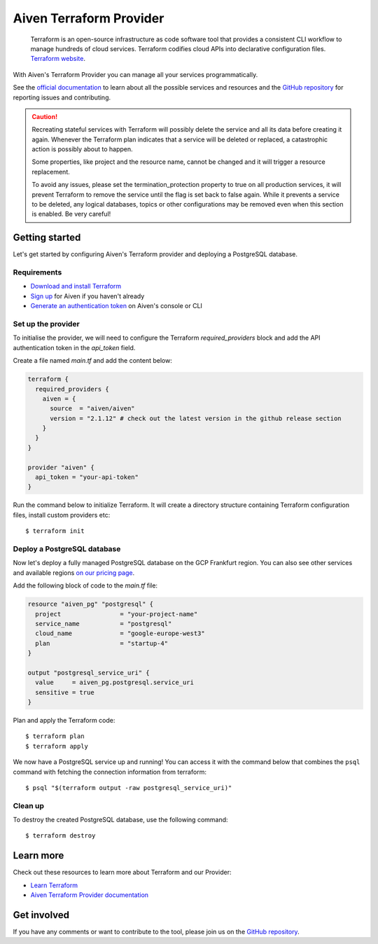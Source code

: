Aiven Terraform Provider
=========================

    Terraform is an open-source infrastructure as code software tool that provides a consistent CLI workflow to manage hundreds of cloud services. Terraform codifies cloud APIs into declarative configuration files. `Terraform website <https://www.terraform.io/>`_.

With Aiven's Terraform Provider you can manage all your services programmatically.

See the `official documentation <https://registry.terraform.io/providers/aiven/aiven/latest/docs>`_ to learn about all the possible services and resources and the `GitHub repository <https://github.com/aiven/terraform-provider-aiven>`_ for reporting issues and contributing.

.. caution::
  Recreating stateful services with Terraform will possibly delete the service and all its data before creating it again. Whenever the Terraform plan indicates that a service will be deleted or replaced, a catastrophic action is possibly about to happen.

  Some properties, like project and the resource name, cannot be changed and it will trigger a resource replacement.

  To avoid any issues, please set the termination_protection property to true on all production services, it will prevent Terraform to remove the service until the flag is set back to false again. While it prevents a service to be deleted, any logical databases, topics or other configurations may be removed even when this section is enabled. Be very careful!

Getting started
---------------
Let's get started by configuring Aiven's Terraform provider and deploying a PostgreSQL database.

Requirements 
''''''''''''
- `Download and install Terraform <https://www.terraform.io/downloads.html>`_
- `Sign up <https://console.aiven.io/signup?utm_source=github&utm_medium=organic&utm_campaign=devportal&utm_content=repo>`_ for Aiven if you haven't already
- `Generate an authentication token <https://help.aiven.io/en/articles/2059201-authentication-tokens>`_ on Aiven's console or CLI

Set up the provider
'''''''''''''''''''
To initialise the provider, we will need to configure the Terraform `required_providers` block and add the API authentication token in the `api_token` field.

Create a file named `main.tf` and add the content below:

.. code:: bash

    terraform {
      required_providers {
        aiven = {
          source  = "aiven/aiven"
          version = "2.1.12" # check out the latest version in the github release section
        }
      }
    }

    provider "aiven" {
      api_token = "your-api-token"
    }

Run the command below to initialize Terraform. It will create a directory structure containing Terraform configuration files, install custom providers etc::

  $ terraform init

Deploy a PostgreSQL database
''''''''''''''''''''''''''''
Now let's deploy a fully managed PostgreSQL database on the GCP Frankfurt region. You can also see other services and available regions `on our pricing page <https://aiven.io/pricing>`_.

Add the following block of code to the `main.tf` file:

.. code:: bash

    resource "aiven_pg" "postgresql" {
      project                = "your-project-name"
      service_name           = "postgresql"
      cloud_name             = "google-europe-west3"
      plan                   = "startup-4"
    }
    
    output "postgresql_service_uri" {
      value     = aiven_pg.postgresql.service_uri
      sensitive = true
    }

Plan and apply the Terraform code::

  $ terraform plan
  $ terraform apply

We now have a PostgreSQL service up and running! You can access it with the command below that combines the ``psql`` command with fetching the connection information from terraform::

  $ psql "$(terraform output -raw postgresql_service_uri)"

Clean up
''''''''
To destroy the created PostgreSQL database, use the following command::

  $ terraform destroy

Learn more
----------
Check out these resources to learn more about Terraform and our Provider:

* `Learn Terraform <https://learn.hashicorp.com/collections/terraform/aws-get-started>`_
* `Aiven Terraform Provider documentation <https://registry.terraform.io/providers/aiven/aiven/latest/docs>`_

Get involved
------------
If you have any comments or want to contribute to the tool, please join us on the `GitHub repository <https://github.com/aiven/terraform-provider-aiven>`_.
